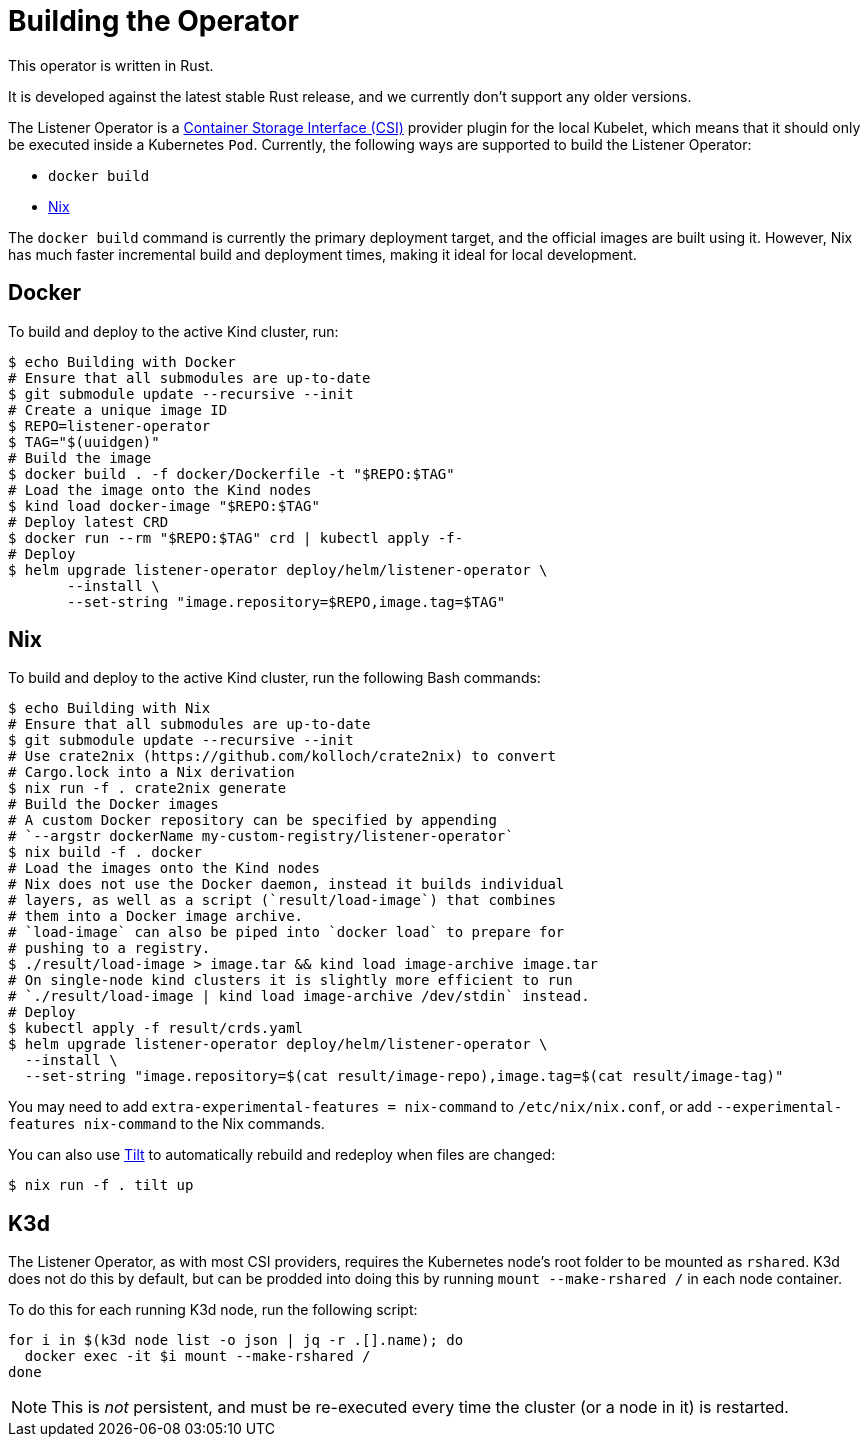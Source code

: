 = Building the Operator

This operator is written in Rust.

It is developed against the latest stable Rust release, and we currently don't support any older versions.

The Listener Operator is a https://github.com/container-storage-interface/spec/blob/master/spec.md[Container Storage Interface (CSI)] provider plugin
for the local Kubelet, which means that it should only be executed inside a Kubernetes `Pod`. Currently, the following ways are supported to build the Listener Operator:

* `docker build` 
* https://nixos.org/[Nix]

The `docker build` command is currently the primary deployment target, and the official images are built
using it. However, Nix has much faster incremental build and deployment times, making it ideal for local development.

== Docker

To build and deploy to the active Kind cluster, run:

[source,console]
----
$ echo Building with Docker
# Ensure that all submodules are up-to-date
$ git submodule update --recursive --init
# Create a unique image ID
$ REPO=listener-operator
$ TAG="$(uuidgen)"
# Build the image
$ docker build . -f docker/Dockerfile -t "$REPO:$TAG"
# Load the image onto the Kind nodes
$ kind load docker-image "$REPO:$TAG"
# Deploy latest CRD
$ docker run --rm "$REPO:$TAG" crd | kubectl apply -f-
# Deploy
$ helm upgrade listener-operator deploy/helm/listener-operator \
       --install \
       --set-string "image.repository=$REPO,image.tag=$TAG"
----

== Nix

To build and deploy to the active Kind cluster, run the following Bash commands:

[source,console]
----
$ echo Building with Nix
# Ensure that all submodules are up-to-date
$ git submodule update --recursive --init
# Use crate2nix (https://github.com/kolloch/crate2nix) to convert
# Cargo.lock into a Nix derivation
$ nix run -f . crate2nix generate
# Build the Docker images
# A custom Docker repository can be specified by appending
# `--argstr dockerName my-custom-registry/listener-operator`
$ nix build -f . docker
# Load the images onto the Kind nodes
# Nix does not use the Docker daemon, instead it builds individual
# layers, as well as a script (`result/load-image`) that combines
# them into a Docker image archive.
# `load-image` can also be piped into `docker load` to prepare for
# pushing to a registry.
$ ./result/load-image > image.tar && kind load image-archive image.tar
# On single-node kind clusters it is slightly more efficient to run
# `./result/load-image | kind load image-archive /dev/stdin` instead.
# Deploy
$ kubectl apply -f result/crds.yaml
$ helm upgrade listener-operator deploy/helm/listener-operator \
  --install \
  --set-string "image.repository=$(cat result/image-repo),image.tag=$(cat result/image-tag)"
----

You may need to add `extra-experimental-features = nix-command` to `/etc/nix/nix.conf`, or add `--experimental-features nix-command` to the Nix commands.

You can also use https://tilt.dev/[Tilt] to automatically rebuild and redeploy when files are changed:

[source,console]
----
$ nix run -f . tilt up
----

== K3d

The Listener Operator, as with most CSI providers, requires the Kubernetes node's root folder to be mounted as `rshared`. K3d does not do this by default,
but can be prodded into doing this by running `mount --make-rshared /` in each node container.

To do this for each running K3d node, run the following script:

[source,console]
----
for i in $(k3d node list -o json | jq -r .[].name); do
  docker exec -it $i mount --make-rshared /
done
----

NOTE: This is _not_ persistent, and must be re-executed every time the cluster (or a node in it) is restarted.
